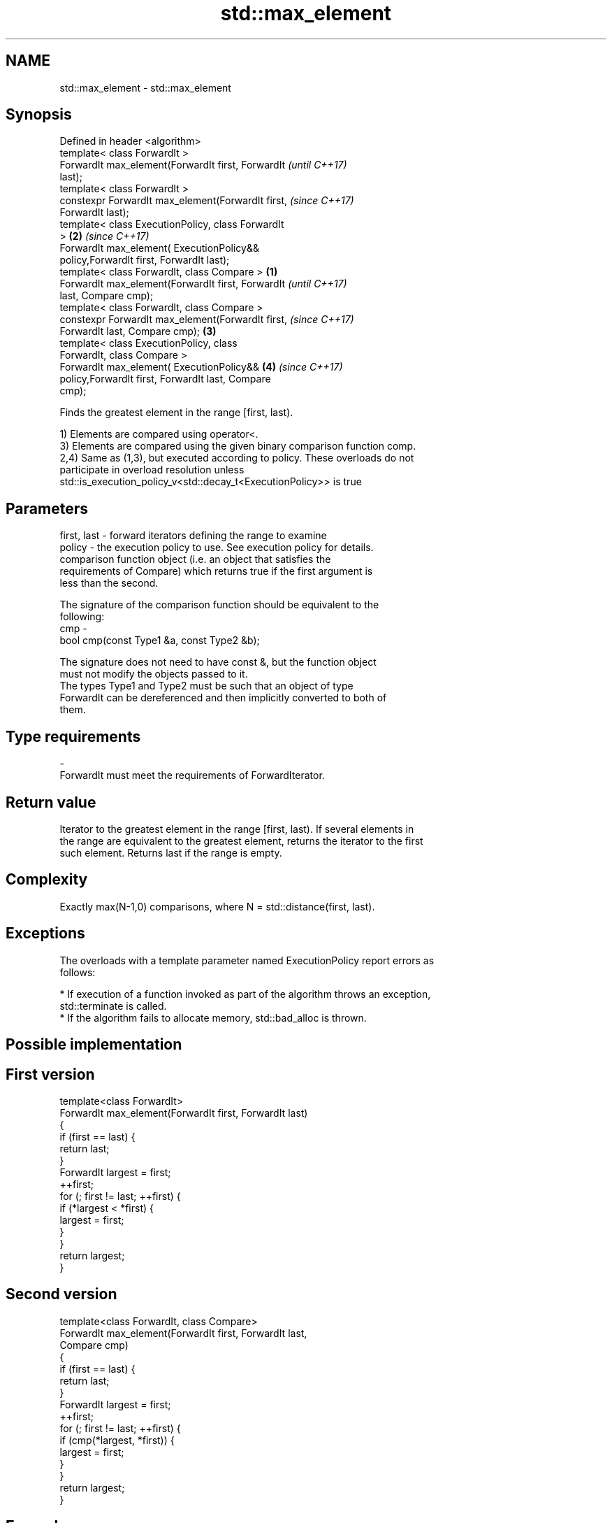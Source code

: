.TH std::max_element 3 "Nov 16 2016" "2.1 | http://cppreference.com" "C++ Standard Libary"
.SH NAME
std::max_element \- std::max_element

.SH Synopsis
   Defined in header <algorithm>
   template< class ForwardIt >
   ForwardIt max_element(ForwardIt first, ForwardIt         \fI(until C++17)\fP
   last);
   template< class ForwardIt >
   constexpr ForwardIt max_element(ForwardIt first,         \fI(since C++17)\fP
   ForwardIt last);
   template< class ExecutionPolicy, class ForwardIt
   >                                                    \fB(2)\fP \fI(since C++17)\fP
   ForwardIt max_element( ExecutionPolicy&&
   policy,ForwardIt first, ForwardIt last);
   template< class ForwardIt, class Compare >       \fB(1)\fP
   ForwardIt max_element(ForwardIt first, ForwardIt                       \fI(until C++17)\fP
   last, Compare cmp);
   template< class ForwardIt, class Compare >
   constexpr ForwardIt max_element(ForwardIt first,                       \fI(since C++17)\fP
   ForwardIt last, Compare cmp);                        \fB(3)\fP
   template< class ExecutionPolicy, class
   ForwardIt, class Compare >
   ForwardIt max_element( ExecutionPolicy&&                 \fB(4)\fP           \fI(since C++17)\fP
   policy,ForwardIt first, ForwardIt last, Compare
   cmp);

   Finds the greatest element in the range [first, last).

   1) Elements are compared using operator<.
   3) Elements are compared using the given binary comparison function comp.
   2,4) Same as (1,3), but executed according to policy. These overloads do not
   participate in overload resolution unless
   std::is_execution_policy_v<std::decay_t<ExecutionPolicy>> is true

.SH Parameters

   first, last - forward iterators defining the range to examine
   policy      - the execution policy to use. See execution policy for details.
                 comparison function object (i.e. an object that satisfies the
                 requirements of Compare) which returns true if the first argument is
                 less than the second.

                 The signature of the comparison function should be equivalent to the
                 following:
   cmp         -
                 bool cmp(const Type1 &a, const Type2 &b);

                 The signature does not need to have const &, but the function object
                 must not modify the objects passed to it.
                 The types Type1 and Type2 must be such that an object of type
                 ForwardIt can be dereferenced and then implicitly converted to both of
                 them. 
.SH Type requirements
   -
   ForwardIt must meet the requirements of ForwardIterator.

.SH Return value

   Iterator to the greatest element in the range [first, last). If several elements in
   the range are equivalent to the greatest element, returns the iterator to the first
   such element. Returns last if the range is empty.

.SH Complexity

   Exactly max(N-1,0) comparisons, where N = std::distance(first, last).

.SH Exceptions

   The overloads with a template parameter named ExecutionPolicy report errors as
   follows:

     * If execution of a function invoked as part of the algorithm throws an exception,
       std::terminate is called.
     * If the algorithm fails to allocate memory, std::bad_alloc is thrown.

.SH Possible implementation

.SH First version
   template<class ForwardIt>
   ForwardIt max_element(ForwardIt first, ForwardIt last)
   {
       if (first == last) {
           return last;
       }
       ForwardIt largest = first;
       ++first;
       for (; first != last; ++first) {
           if (*largest < *first) {
               largest = first;
           }
       }
       return largest;
   }
.SH Second version
   template<class ForwardIt, class Compare>
   ForwardIt max_element(ForwardIt first, ForwardIt last,
                         Compare cmp)
   {
       if (first == last) {
           return last;
       }
       ForwardIt largest = first;
       ++first;
       for (; first != last; ++first) {
           if (cmp(*largest, *first)) {
               largest = first;
           }
       }
       return largest;
   }

.SH Example

   
// Run this code

 #include <algorithm>
 #include <iostream>
 #include <vector>
 #include <cmath>

 static bool abs_compare(int a, int b)
 {
     return (std::abs(a) < std::abs(b));
 }

 int main()
 {
     std::vector<int> v{ 3, 1, -14, 1, 5, 9 };
     std::vector<int>::iterator result;

     result = std::max_element(v.begin(), v.end());
     std::cout << "max element at: " << std::distance(v.begin(), result) << '\\n';

     result = std::max_element(v.begin(), v.end(), abs_compare);
     std::cout << "max element (absolute) at: " << std::distance(v.begin(), result);
 }

.SH Output:

 max element at: 5
 max element (absolute) at: 2

.SH See also

   min_element                              returns the smallest element in a range
                                            \fI(function template)\fP
   minmax_element                           returns the smallest and the largest
   \fI(C++11)\fP                                  elements in a range
                                            \fI(function template)\fP
   max                                      returns the greater of the given values
                                            \fI(function template)\fP
   std::experimental::parallel::max_element parallelized version of std::max_element
   (parallelism TS)                         \fI(function template)\fP
